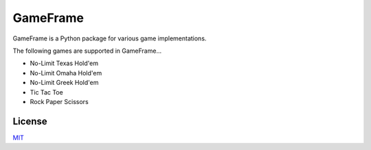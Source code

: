 GameFrame
=========

GameFrame is a Python package for various game implementations.

The following games are supported in GameFrame...

- No-Limit Texas Hold'em
- No-Limit Omaha Hold'em
- No-Limit Greek Hold'em
- Tic Tac Toe
- Rock Paper Scissors


License
-------
`MIT <https://choosealicense.com/licenses/mit/>`_
